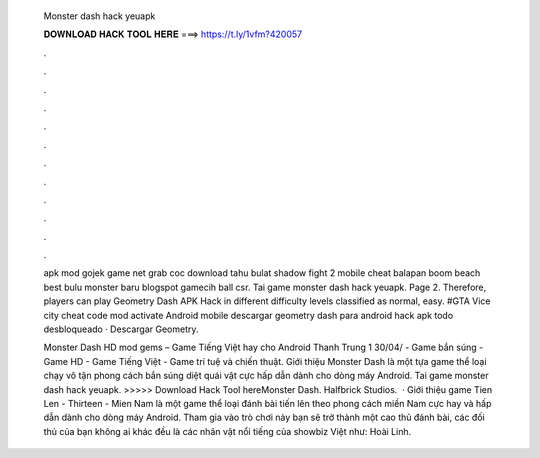   Monster dash hack yeuapk
  
  
  
  𝐃𝐎𝐖𝐍𝐋𝐎𝐀𝐃 𝐇𝐀𝐂𝐊 𝐓𝐎𝐎𝐋 𝐇𝐄𝐑𝐄 ===> https://t.ly/1vfm?420057
  
  
  
  .
  
  
  
  .
  
  
  
  .
  
  
  
  .
  
  
  
  .
  
  
  
  .
  
  
  
  .
  
  
  
  .
  
  
  
  .
  
  
  
  .
  
  
  
  .
  
  
  
  .
  
  apk mod gojek game net grab coc download tahu bulat shadow fight 2 mobile cheat balapan boom beach best bulu monster baru blogspot gamecih ball csr. Tai game monster dash hack yeuapk. Page 2. Therefore, players can play Geometry Dash APK Hack in different difficulty levels classified as normal, easy. #GTA Vice city cheat code mod activate Android mobile descargar geometry dash para android hack apk todo desbloqueado · Descargar Geometry.
  
  Monster Dash HD mod gems – Game Tiếng Việt hay cho Android Thanh Trung 1 30/04/ - Game bắn súng - Game HD - Game Tiếng Việt - Game trí tuệ và chiến thuật. Giới thiệu Monster Dash là một tựa game thể loại chạy vô tận phong cách bắn súng diệt quái vật cực hấp dẫn dành cho dòng máy Android. Tai game monster dash hack yeuapk. >>>>> Download Hack Tool hereMonster Dash. Halfbrick Studios.  · Giới thiệu game Tien Len - Thirteen - Mien Nam là một game thể loại đánh bài tiến lên theo phong cách miền Nam cực hay và hấp dẫn dành cho dòng máy Android. Tham gia vào trò chơi này bạn sẽ trở thành một cao thủ đánh bài, các đối thủ của bạn không ai khác đều là các nhân vật nổi tiếng của showbiz Việt như: Hoài Linh.
